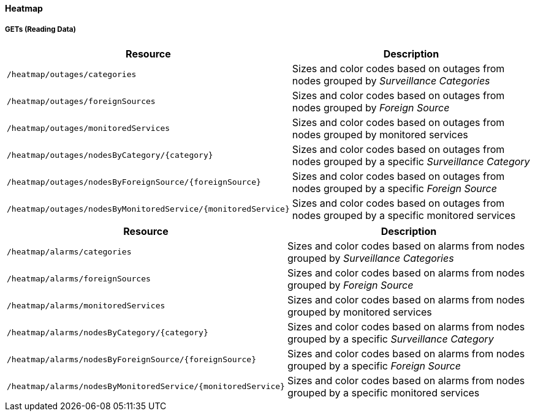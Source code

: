 
==== Heatmap

===== GETs (Reading Data)

[options="header", cols="5,10"]
|===
| Resource                                                      | Description
| `/heatmap/outages/categories`                                 | Sizes and color codes based on outages from nodes grouped by _Surveillance Categories_
| `/heatmap/outages/foreignSources`                             | Sizes and color codes based on outages from nodes grouped by _Foreign Source_
| `/heatmap/outages/monitoredServices`                          | Sizes and color codes based on outages from nodes grouped by monitored services
| `/heatmap/outages/nodesByCategory/{category}`                 | Sizes and color codes based on outages from nodes grouped by a specific _Surveillance Category_
| `/heatmap/outages/nodesByForeignSource/{foreignSource}`       | Sizes and color codes based on outages from nodes grouped by a specific _Foreign Source_
| `/heatmap/outages/nodesByMonitoredService/{monitoredService}` | Sizes and color codes based on outages from nodes grouped by a specific monitored services
|===

[options="header", cols="5,10"]
|===
| Resource                                                     | Description
| `/heatmap/alarms/categories`                                 | Sizes and color codes based on alarms from nodes grouped by _Surveillance Categories_
| `/heatmap/alarms/foreignSources`                             | Sizes and color codes based on alarms from nodes grouped by _Foreign Source_
| `/heatmap/alarms/monitoredServices`                          | Sizes and color codes based on alarms from nodes grouped by monitored services
| `/heatmap/alarms/nodesByCategory/{category}`                 | Sizes and color codes based on alarms from nodes grouped by a specific _Surveillance Category_
| `/heatmap/alarms/nodesByForeignSource/{foreignSource}`       | Sizes and color codes based on alarms from nodes grouped by a specific _Foreign Source_
| `/heatmap/alarms/nodesByMonitoredService/{monitoredService}` | Sizes and color codes based on alarms from nodes grouped by a specific monitored services
|===
